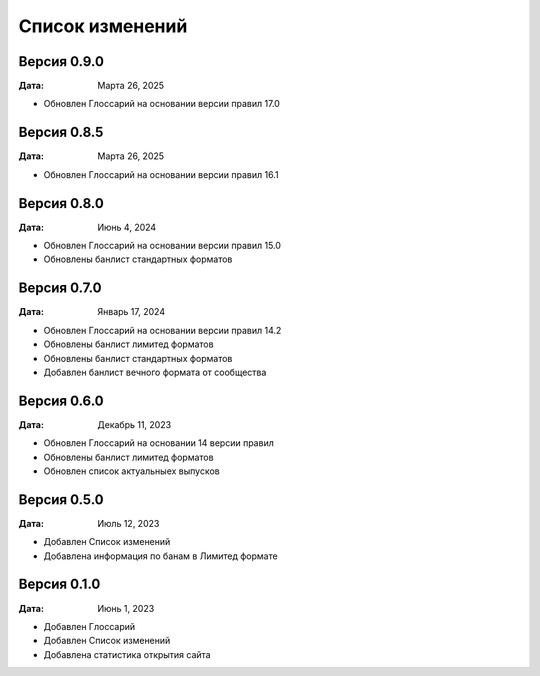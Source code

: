 Список изменений
=================

Версия 0.9.0
--------------

:Дата: Марта 26, 2025

* Обновлен Глоссарий на основании версии правил 17.0


Версия 0.8.5
--------------

:Дата: Марта 26, 2025

* Обновлен Глоссарий на основании версии правил 16.1

Версия 0.8.0
--------------

:Дата: Июнь 4, 2024

* Обновлен Глоссарий на основании версии правил 15.0
* Обновлены банлист стандартных форматов


Версия 0.7.0
--------------

:Дата: Январь 17, 2024

* Обновлен Глоссарий на основании версии правил 14.2
* Обновлены банлист лимитед форматов
* Обновлены банлист стандартных форматов
* Добавлен банлист вечного формата от сообщества


Версия 0.6.0
--------------

:Дата: Декабрь 11, 2023

* Обновлен Глоссарий на основании 14 версии правил
* Обновлены банлист лимитед форматов
* Обновлен список актуальныех выпусков


Версия 0.5.0
--------------

:Дата: Июль 12, 2023

* Добавлен Список изменений
* Добавлена информация по банам в Лимитед формате


Версия 0.1.0
--------------

:Дата: Июнь 1, 2023

* Добавлен Глоссарий
* Добавлен Список изменений
* Добавлена статистика открытия сайта

